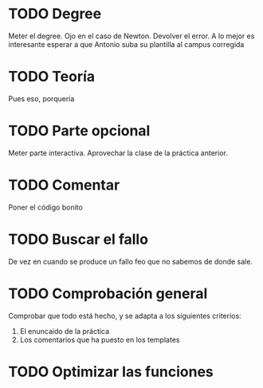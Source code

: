 * TODO Degree
  Meter el degree. Ojo en el caso de Newton. Devolver el error.
  A lo mejor es interesante esperar a que Antonio suba su plantilla al
  campus corregida
* TODO Teoría
  Pues eso, porquería
* TODO Parte opcional
  Meter parte interactiva. Aprovechar la clase de la práctica anterior.
* TODO Comentar
  Poner el código bonito
* TODO Buscar el fallo
  De vez en cuando se produce un fallo feo que no sabemos de donde sale.
* TODO Comprobación general
  Comprobar que todo está hecho, y se adapta a los siguientes criterios:
   1) El enuncaido de la práctica
   2) Los comentarios que ha puesto en los templates
* TODO Optimizar las funciones
